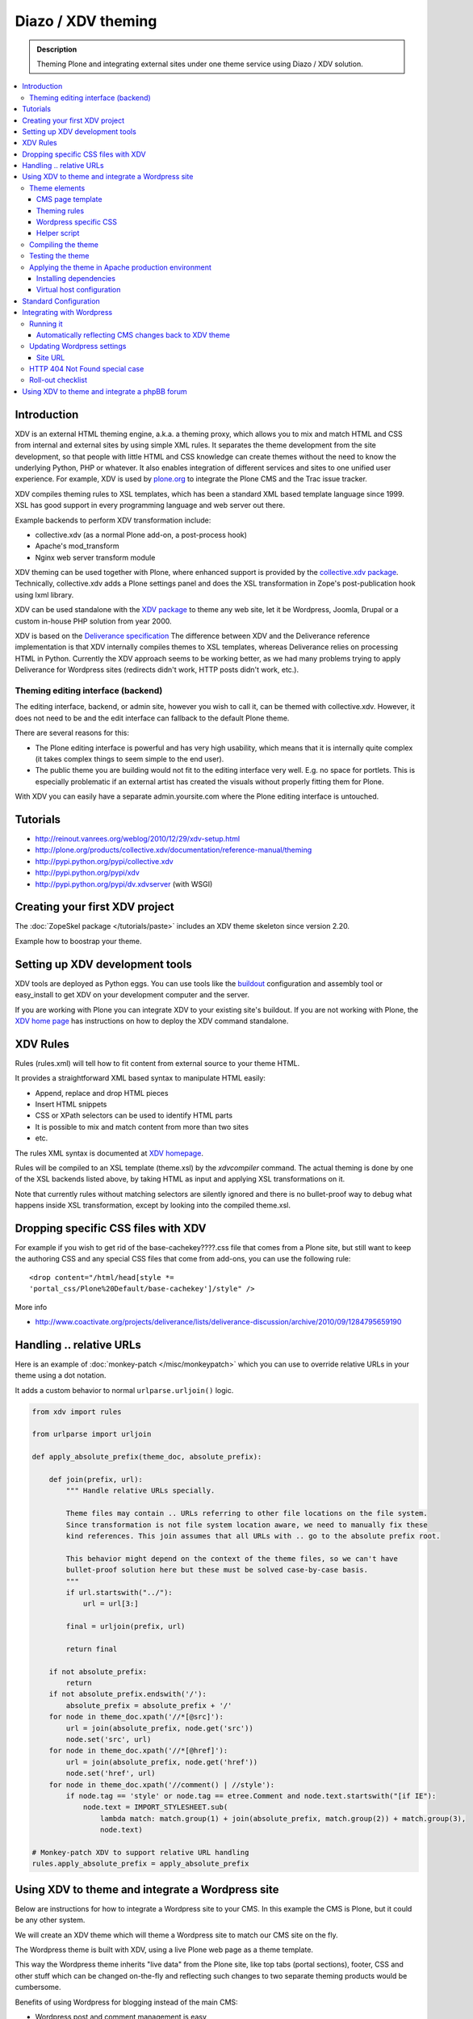 ======================
 Diazo / XDV theming
======================

.. admonition:: Description

    Theming Plone and integrating external sites under one theme service
    using Diazo / XDV solution.

.. contents :: :local:

Introduction
-------------

XDV is an external HTML theming engine, a.k.a. a theming proxy, which allows 
you to mix and match HTML and CSS from internal and external sites 
by using simple XML rules. It separates the theme development from the site development, 
so that people with little HTML and CSS knowledge can create themes
without the need to know the underlying Python, PHP or whatever. It also enables
integration of different services and sites to one unified user experience. 
For example, XDV is used by `plone.org <http://plone.org>`_ to integrate
the Plone CMS and the Trac issue tracker. 

XDV compiles theming rules to XSL templates, which has been a standard
XML based template language since 1999. XSL has good support
in every programming language and web server out there.

Example backends to perform XDV transformation include: 

* collective.xdv (as a normal Plone add-on, a post-process hook)

* Apache's mod_transform

* Nginx web server transform module

XDV theming can be used together with Plone, where enhanced support is provided
by the `collective.xdv package <http://pypi.python.org/pypi/collective.xdv>`_.
Technically, collective.xdv adds a Plone settings panel and does the XSL transformation in Zope's
post-publication hook using lxml library.

XDV can be used standalone with the `XDV package <http://pypi.python.org/pypi/xdv/0.3a2>`_ to theme any web site, 
let it be Wordpress, Joomla, Drupal or a custom in-house PHP solution from year 2000.

XDV is based on the `Deliverance specification <http://deliverance.openplans.org/>`_ 
The difference between XDV and the Deliverance reference implementation 
is that XDV internally compiles themes to XSL templates, whereas Deliverance relies
on processing HTML in Python. Currently the XDV approach seems to be
working better, as we had many problems trying to apply Deliverance 
for Wordpress sites (redirects didn't work, HTTP posts didn't work, etc.).

Theming editing interface (backend)
=====================================

The editing interface, backend, or admin site, however you wish to call it,
can be themed with collective.xdv. However, it does not need to be
and the edit interface can fallback to the default Plone theme.

There are several reasons for this:

* The Plone editing interface is powerful and has very high
  usability, which means that it is internally quite complex
  (it takes complex things to seem simple to the end user).
  
* The public theme you are building would not fit to the 
  editing interface very well. E.g. no space for portlets.
  This is especially problematic if an external
  artist has created the visuals without properly
  fitting them for Plone. 
  
With XDV you can easily have a separate admin.yoursite.com
where the Plone editing interface is untouched.  

Tutorials
-----------

* http://reinout.vanrees.org/weblog/2010/12/29/xdv-setup.html

* http://plone.org/products/collective.xdv/documentation/reference-manual/theming

* http://pypi.python.org/pypi/collective.xdv
 
* http://pypi.python.org/pypi/xdv

* http://pypi.python.org/pypi/dv.xdvserver (with WSGI)

Creating your first XDV project
----------------------------------

The :doc:`ZopeSkel package </tutorials/paste>` includes an XDV theme skeleton
since version 2.20.

Example how to boostrap your theme.




Setting up XDV development tools
---------------------------------

XDV tools are deployed as Python eggs.
You can use tools like the `buildout <http://www.buildout.org/>`_
configuration and assembly tool or easy_install
to get XDV on your development computer and the server.

If you are working with Plone you can integrate XDV to your
existing site's buildout. If you are not working with Plone, the
`XDV home page <http://pypi.python.org/pypi/xdv#installation>`_ has instructions 
on how to deploy the XDV command standalone.

XDV Rules 
-----------

Rules (rules.xml) will tell how to fit content from external source to
your theme HTML.

It provides a straightforward XML based syntax to manipulate HTML easily:

* Append, replace and drop HTML pieces

* Insert HTML snippets

* CSS or XPath selectors can be used to identify HTML parts
  
* It is possible to mix and match content from more than two sites

* etc.

The rules XML syntax is documented at `XDV homepage <http://pypi.python.org/pypi/xdv>`_.

Rules will be compiled to an XSL template (theme.xsl) by the *xdvcompiler* command.
The actual theming is done by one of the XSL backends listed above,
by taking HTML as input and applying XSL transformations on it.

Note that currently rules without matching selectors are silently ignored
and there is no bullet-proof way to debug what happens inside 
XSL transformation, except by looking into the compiled theme.xsl.

Dropping specific CSS files with XDV
-------------------------------------

For example if you wish to get rid of the base-cachekey????.css file that comes from
a Plone site, but still want to keep the authoring CSS and any special CSS
files that come from add-ons, you can use the following rule::

    <drop content="/html/head[style *=
    'portal_css/Plone%20Default/base-cachekey']/style" />

More info

* http://www.coactivate.org/projects/deliverance/lists/deliverance-discussion/archive/2010/09/1284795659190

Handling .. relative URLs
---------------------------

Here is an example of :doc:`monkey-patch </misc/monkeypatch>`
which you can use to override relative URLs in your theme using 
a dot notation.

It adds a custom behavior to normal ``urlparse.urljoin()`` logic.

.. code-block:: python

        from xdv import rules
        
        from urlparse import urljoin
        
        def apply_absolute_prefix(theme_doc, absolute_prefix):
            
            def join(prefix, url):
                """ Handle relative URLs specially.
                
                Theme files may contain .. URLs referring to other file locations on the file system.
                Since transformation is not file system location aware, we need to manually fix these
                kind references. This join assumes that all URLs with .. go to the absolute prefix root.
                
                This behavior might depend on the context of the theme files, so we can't have 
                bullet-proof solution here but these must be solved case-by-case basis.  
                """
                if url.startswith("../"):
                    url = url[3:]
                                    
                final = urljoin(prefix, url)
                
                return final
            
            if not absolute_prefix:
                return
            if not absolute_prefix.endswith('/'):
                absolute_prefix = absolute_prefix + '/'
            for node in theme_doc.xpath('//*[@src]'):
                url = join(absolute_prefix, node.get('src'))
                node.set('src', url)
            for node in theme_doc.xpath('//*[@href]'):
                url = join(absolute_prefix, node.get('href'))
                node.set('href', url)
            for node in theme_doc.xpath('//comment() | //style'):
                if node.tag == 'style' or node.tag == etree.Comment and node.text.startswith("[if IE"):
                    node.text = IMPORT_STYLESHEET.sub(
                        lambda match: match.group(1) + join(absolute_prefix, match.group(2)) + match.group(3),
                        node.text)
        
        # Monkey-patch XDV to support relative URL handling
        rules.apply_absolute_prefix = apply_absolute_prefix 


Using XDV to theme and integrate a Wordpress site
--------------------------------------------------

Below are instructions for how to integrate a Wordpress site to your CMS.
In this example the CMS is Plone, but it could be any other system.

We will create an XDV theme which will theme a Wordpress site
to match our CMS site on the fly. 

The Wordpress theme is built with XDV, using a live Plone web page
as a theme template.

This way the Wordpress theme inherits "live data" 
from the Plone site, like top tabs (portal sections), footer, CSS and 
other stuff which can be changed on-the-fly and reflecting
such changes to two separate theming products would be cumbersome.

Benefits of using Wordpress for blogging instead of the main CMS:

* Wordpress post and comment management is easy

* Wordpress does not need to be touched:
  the old public Wordpress instance can keep 
  happily running wherever it is during the whole process

* You do not need to migrate legacy Wordpress installations
  to your CMS's internal blogging tool

* Wordpress comes with extensive blog spam filtering tools.
  We get 11000 spam comments a month.

* Wordpress is designed for blogging and the user interface is
  good for that

* Wordpress integrates well with blog pingback support services 

* Wordpress supports Gravatars and other blogging plug-ins

* ..and so on...

Benefits of using XDV theming instead of creating a native Wordpress theme are

* You need to maintain only one theming add-on product
  i.e. the one for your main CMS and Wordpress 
  receives the updates to this site and the theme automatically

* Wordpress does not need to be touched
  
* You can host your Wordpress on a different server,
  even wordpress.com, and still integrate it to your main CMS
  
* The theme can be recycled not only for Wordpress, but also
  other external services: Bugzilla, Trac, Webmail, phpBB,
  you-name-it  
  
* Even though Wordpress has a slick UI, it is a well known fact that
  it is a can of worms internally.
  My developers do not like the idea of PHP development and would
  spit on my face if I ask them to go develop a Wordpress
  theme for us 

Theme elements
==================

The theme will consist of the following pieces

* Deliverance rules XML file which defines how to combine Plone and Wordpress HTML
  (rules.xml)
  
* Additional CSS definitions active only for Wordpress (wordpress.css).
  Dependency on this CSS in injected in the <head> by rules XML

* Special Plone page template which will provide slots where Wordpress can drop in the content
  (wordpress_listing.pt)

* A helper script which makes it easy to perform repeatable  
  theming actions, like recompiling the theme
  (xdv.py)
  
CMS page template
++++++++++++++++++++++++++

This explains how to create a Plone page template where Wordpress
content will be dropped in. This step is not necessary,
as we could do this without touching Plone. However, it 
makes things more straightforward and explicit when we known
that the Wordpress theme uses a certain template and we explicitly define slots 
for Wordpress content there.

Example::

        <html xmlns="http://www.w3.org/1999/xhtml" xml:lang="en"
              xmlns:tal="http://xml.zope.org/namespaces/tal"
              xmlns:metal="http://xml.zope.org/namespaces/metal"
              xmlns:i18n="http://xml.zope.org/namespaces/i18n"
              lang="en"
              metal:use-macro="here/main_template/macros/master"
              i18n:domain="plone">
                
        
        <body>
        
            <div metal:fill-slot="content">
                        
                <div id="wordpress-content">
                        <!-- Your Wordpress "left column" will go here -->                        
                </div>
        
            </div>
        
        </body>
        </html>

Theming rules
++++++++++++++++++++++

Following are the XDV rules (rules.xml) for how we will fit the Wordpress site to the Plone frame.

It will integrate 

* Content from Wordpress

* Metadata from Wordpress

* CSS from Plone

* Page basic structrure from Plone

rules.xml::
        
        <?xml version="1.0" encoding="UTF-8"?>
        <rules xmlns="http://namespaces.plone.org/xdv"
               xmlns:xsl="http://www.w3.org/1999/XSL/Transform"
               xmlns:css="http://namespaces.plone.org/xdv+css">
        
            <!-- Remove Wordpress CSS by filtering out <style> tags-->
            <drop css:content="style" />
            
            <!-- Make sure that Wordpress metadata is present in <head> section -->
            <append css:content="head link" css:theme="head" />
            
            <!-- note: replace does not seem to handle multiple meta tags very well -->
            <drop css:theme="meta" />
            <append css:content="head meta" css:theme="head" />
        
            <!-- Use blog title instead of Plone page title -->
            <replace css:content="title" css:theme="title" />
            
            <!-- Put Wordpress sidebar to Plone's portlets section -->
            <append css:content="#r_sidebar" css:theme="#portal-column-one .visualPadding" />
            
            <!-- Place wordpress content into our theme content area -->
            <copy css:content="#contentleft" css:theme="#wordpress-content" />
        
            <!-- This mixes in Wordpress specific CSS sheet which is applied for pages
                 served from Wordpress only and does not concern Plone CMS.
                 This stylesheet will theme Wordpress specific tags,
                 like blog posts and comment fields. 
                 We keep this file in Plone, but this could be served from elsewhere. -->
            <append css:theme="head">
                <style type="text/css">
                   @import url(http://mfabrik.com/++resource++plonetheme.mfabrik/wordpress.css);
                </style>
            </append>
        
            <!-- This stylesheet is used by special spam protection plug-in NoSpamNX -->
            <append css:theme="head">
                <link rel="stylesheet" href="http://blog.mfabrik.com/wp-content/plugins/nospamnx/nospamnx.css" type="text/css" />           
            </append>
            
            <!-- Remove Google Analytics script used for CMS site -->
            <drop css:theme="#page-bottom script" />
        
            <!-- Rebuild our Google Analytics code, using a different tracker id this time 
                 which is a specific to our blog.
              -->
            <append css:theme="#page-bottom">
                
                <script type="text/javascript">
                        var gaJsHost = (("https:" == document.location.protocol) ? "https://ssl." : "http://www.");
                        document.write(unescape("%3Cscript src='" + gaJsHost + "google-analytics.com/ga.js' type='text/javascript'%3E%3C/script%3E"));  
                </script>
                        
                <script type="text/javascript">          
                        try {   
                               var pageTracker = _gat._getTracker("UA-8819100-2"); 
                               pageTracker._trackPageview();
                        } catch(err) { 
                        } 
                </script>
            </append>
            
        </rules>

Wordpress specific CSS
++++++++++++++++++++++

This CSS has styles which are applied only to Wordpress pages.
They are mainly corner case fixes where Wordpress and CMS styles
must match.

The CSS file is loaded when rules.xml injects it to <head> section.

wordpress.css::

        /* Font and block style fixes */

        #wordpress-content h1 {
                border: 0;
        }
        
        #wordpress-content .post-end {
                margin-bottom: 60px;
        }
        
        #wordpress-content pre {
                width: 600px;
                overflow: auto;
                background: white;
                border: 1px solid #888;
        }
        
        #wordpress-content ul {
                margin-left: 20px;
        }
        
        
        #wordpress-content .post-info-date,
        #wordpress-content .post-info-categories,
        #wordpress-content .post-info-tags {
                font-size: 80%;
                color: #888;
        }
        
        /* Make sure that posts and comments look sane in our theme */
        
        #wordpress-content .post {
                margin-top: 15px;
        }
        
        #wordpress-content .commentlist li {
                margin: 20px;
                background: white;
                padding: 10px;
        }
        
        #wordpress-content .commentlist li img {
                float: left;
                margin-right: 20px;
                margin-bottom: 20px;    
        }
        
        #wordpress-content #commentform {
                margin: 20px;
        }
        
        #wordpress-content {
                margin-left: 20px;
                margin-right: 20px;
        }
        
        /* Make Wordpress "sidebaar" look like Plone "portlets */
        
        .template-wordpress_listing #portal-column-one ul {
                list-style: none;
                margin-bottom: 40px;
        }
        
        .template-wordpress_listing #portal-column-one ul#Recent li {
                margin-bottom: 8px;     
        }
        
        .template-wordpress_listing #portal-column-one ul#Categories a {
                line-height: 120%;
        }
        
        
        .template-wordpress_listing #portal-column-one h2 {
                background: transparent;
                border: 0;
                font-weight:normal;
                line-height:1.6em;
                padding:0;
                text-transform:none;
                font-size: 16px;
                color: #9b9b9b;
                border-bottom:4px solid #CDCDCD;
        }

Helper script
++++++++++++++

The following Python script (xdv.py) makes it easy for us 

* Recompile the theme

* Test the theme applied on the site

* Preview the theme in our browser

It is basically wrapped with default file locations around
 *bin/xdvcompiler* and *bin/xdvrun* commands with some
 webbrowser opening magic.
 
Drop the file to your Plone theme package and modify it for your needs.

xdv.py::

         """
        
         This command line Python script compiles your rules.xml to XDV XSL
         
         Modify it for your own needs.
        
         It assumes your buildout.cfg has xdv section and generated XDV 
         commands under bin/
        
         To compile, execute in the buildout folder::
        
             python src/plonetheme.mfabrik/xdv.py
        
         To build test HTML::    
        
             python src/plonetheme.mfabrik/xdv.py --test
        
        
         To build test HTML and preview it in browser, execute in buildout folder::
        
             python src/plonetheme.mfabrik/xdv.py --preview
        
         If you want to use alternative development theme source::
        
             python src/plonetheme.mfabrik/xdv.py --preview --development
        
        """
        
        import getopt, sys
        import os
        import webbrowser
        
        # rules XML for theming
        RULES_XML = "src/plonetheme.mfabrik/deliverance/etc/rules.xml" 
        
        # Which XSL file to generate for compiled XDV
        OUTPUT_FILE = "theme.xsl"
        
        # Which file to generate applied theme test runs 
        TEST_HTML_FILE = "test.html"
        
        # Our "theme.html" is a remote template served for each request.
        # Because we are doing live integrattion, this is a HTTP resource, 
        # not a local file.
        THEME="http://mfabrik.com/news/wordpress_listing/"
        
        # Alternative theme location - used for development
        DEVELOPMENT_THEME="http://localhost:8080/mfabrik/news/wordpress_listing/"
        
        #
        # External site you are theming.
        # Note: must have ending slash (lxm cannot handle redirects)
        #
        SITE="http://blog.twinapex.fi/"
        
        # We need to explicitly 
        INTEGRATED_SITE_URL="http://blog.mfabrik.com"
        
        try:
            opts, args = getopt.getopt(sys.argv[1:], "ptd", ["preview", "test", "development"])
        except getopt.GetoptError, err:
            # print help information and exit:
            print str(err) # will print something like "option -a not recognized"
        
        # Convert options to simple list 
        opts = [ opt for opt, value in opts ]
        
        if "-d" in opts or "--development" in opts:
            THEME = DEVELOPMENT_THEME
            print "Using development theme source:" + THEME
        else:
            print "Using production theme source:" + THEME
            
        print "Compiling transformation"
        value = os.system("bin/xdvcompiler -o " + OUTPUT_FILE + " " + RULES_XML +" " + THEME)
        if value != 0:
            print "Compilation failed"
            sys.exit(1)
            
        
        if "-p" in opts or "--preview" in opts or "-t" in opts or "--test" in opts:
              print "Generating test HTML page"
              value = os.system("bin/xdvrun -o " + TEST_HTML_FILE + " " + OUTPUT_FILE + " " + SITE)
              if value != 0:
                  print "Page transformation failed"
                  sys.exit(1)
        
        if "-p" in opts or "--preview" in opts:
            # Preview the result in a browser
            # NOTE: OSX needs Python >= 2.5 to make this work
        
            # Make sure test run succeeded
            url = "file://" + os.path.abspath(TEST_HTML_FILE)
            print "Opening:" + url
            
            # We prefer Firefox for preview for its superious
            # Firebug HTML debugger and XPath rule generator 
            try:
                browser = webbrowser.get("firefox")
            except webbrowser.Error:
                # No FF on the system, or OSX which can't find its browsers
                browser = webbrowser.get()
            
            browser.open_new_tab(url)
            
Compiling the theme
======================

This will generate XSL templates to do theming transform.
It will compile rules XML with some boilerplate XSL.

Running our compile script::

        python src/plonetheme.mfabrik/xdv.py
  
Since Plone usually does not use any relative paths or relative resources in HTML,
we do not give the parameter "Absolute prefix" to the compilation stage. 
In Plone, everything is mapped through a virtual hosting aware resource 
locator: portal_url and VirtualHostMonster.

For more information see

* http://pypi.python.org/pypi/xdv/0.3a2#compilation

Testing the theme
===================

The following command will apply theme for an example external page::

        bin/xdvrun -o theme.html theme.xsl http://blog.twinapex.fi 
        firefox theme.xhtml
        
... or we can use shortcut provided by our script ... ::

        python src/plonetheme.mfabrik/xdv.py --preview
        
... alternative we can specify development server (localhost) from where the theme source is fetched::        

        python src/plonetheme.mfabrik/xdv.py --preview --development
        
Applying the theme in Apache production environment
=====================================================

These steps tell how to apply the integration
theme for Wordpress when Wordpress is running under
Apache virtualhost.

Installing dependencies
+++++++++++++++++++++++

We use Apache and mod_transform.
`Instructions how to set up modules for Apache <http://pypi.python.org/pypi/xdv#apache>`_
are available on the XDV homepage. Some hand-built modules must be used,
instructions to set them up for Ubuntu / Debian are available.

Apache 2 supports `filter chains <http://httpd.apache.org/docs/2.2/mod/mod_filter.html>`_ which allow you to
perform magic on HTTP response before sending it out.
This corresponds to Python's WSGI middleware.

We will use special builds of mod_transform and mod_depends 
which are known to work. These modules were forked from their
orignal creations to make them XDV compatible, as the orignal
has not been updated since 2004 (this is a good example of how
the freedom of open source guarantees that you "won't run out of support")

* `XDV mod_transform and mod_depends homepage <http://code.google.com/p/html-xslt/>`_ 

* `Orignal mod_transform and mod_depends homepage <http://www.outoforder.cc/projects/apache/mod_transform/>`_

Example::

        sudo -i
        apt-get install libxslt1-dev libapache2-mod-apreq2 libapreq2-dev apache2-threaded-dev
        wget http://html-xslt.googlecode.com/files/mod-transform-html-xslt.tgz
        wget http://html-xslt.googlecode.com/files/mod-depends-html-xslt.tgz
        tar -xzf mod-transform-html-xslt.tgz
        tar -xzf mod-depends-html-xslt.tgz
        cd mod-depends-html-xslt ; ./configure ; make ; make install ; cd ..
        cd mod-transform-html-xslt ; ./configure ; make ; make install ; cd ..

Enable built-in Apache modules::        

        a2enmod filter
        a2enmod ext_filter
        
For modules *depends* and *transform* you need to manually add
them to the end of Apache configuration, as they do not
provide a2enmod stubs for Debian. Edit /etc/apache2/apache.conf::

        LoadModule depends_module /usr/lib/apache2/modules/mod_depends.so
        LoadModule transform_module /usr/lib/apache2/modules/mod_transform.so
        
You need to hard reset Apache to make the new modules effective::

        /etc/init.d/apache2 force-reload
        
Virtual host configuration
+++++++++++++++++++++++++++++++++++++++

Standard Configuration 
-------------------------
The example below shows a typical xdv setup 
::

        <VirtualHost *:80>
        ServerName www.yourserver.com

        FilterDeclare THEME
        FilterProvider THEME XSLT resp=Content-Type $text/html

        TransformOptions ApacheFS HTML HideParseErrors
        TransformSet /theme.xsl
        TransformCache /theme.xsl /home/plone/path/to/your/theme.xsl


        <LocationMatch "/">
            FilterChain THEME
        </LocationMatch>


        <Proxy *>
                    Order deny,allow
                    Allow from all
        </Proxy>

        ProxyVia on
        RewriteEngine On
        RewriteRule ^/static(.*) /path/to/your/theme/static/$1 [L]
        RewriteRule ^/(.*) http://localhost:8080/VirtualHostBase/http/%{HTTP_HOST}:80/Plone/VirtualHostRoot/$1 [L,P]

</VirtualHost>

Integrating with Wordpress
-----------------------------
Below is our virtualhost configuration which runs Wordpress and PHP.
Transformation filter chain has been added in.

/etc/apache/sites-enabled/blog.mfabrik.com::

        <VirtualHost *>
        
            ServerName blog.mfabrik.com
            ServerAdmin info@mfabrik.com
        
            LogFormat       combined
            TransferLog     /var/log/apache2/blog.mfabrik.com.log
        
            # Basic Wordpress setup
        
            Options +Indexes FollowSymLinks +ExecCGI
        
            DocumentRoot /srv/www/wordpress
        
            <Directory /srv/www/wordpress>
                Options FollowSymlinks
                AllowOverride All
            </Directory>
        
            AddType application/x-httpd-php .php .php3 .php4 .php5
            AddType application/x-httpd-php-source .phps
        
            # Theming set-up
        
            # This chain is used for public web pages
            FilterDeclare THEME
            FilterProvider THEME XSLT resp=Content-Type $text/html
        
            TransformOptions +ApacheFS +HTML +HideParseErrors
            # This is the location of compiled XSL theme transform
            TransformSet /theme.xsl
        
            # This will make Apache not to reload transformation every time
            # it is performed. Instead, a compiled version is hold in the
            # virtual URL declared above.
            TransformCache /theme.xsl /srv/plone/twinapex.fi/theme.xsl
        
            # We want to apply theme only for
            # 1. public pages (otherwise Wordpress administrative interface stops working)
            <Location "/">
                FilterChain THEME
            </Location>
        
            # 2. Admin interface and feeds should not receive any kind of theming
            <LocationMatch "(wp-login|wp-admin|wp-includes|xmlrpc|plugins|feed|rss|uploads)">
                # The following resets the filter chain
                # http://httpd.apache.org/docs/2.2/mod/mod_filter.html#filterchain
                FilterChain !
            </LocationMatch>
        
        </VirtualHost>

Running it
==========

After Apache has all modules enabled and your virtualhost configuration is ok,
you should see Wordpress through your new theme by visiting at the site
served through Apache:

* http://blog.mfabrik.com

Automatically reflecting CMS changes back to XDV theme
++++++++++++++++++++++++++++++++++++++++++++++++++++++++++++++

The theme should be recompiled every time

* Plone is restarted: CSS references change in <head> as CSS cache is rebuilt

* CSS is modified: CSS references change in <head> as CSS cache is rebuilt

* Plone content is changed and changes reflect back to Wordpress theme
  (e.g. a new top level site section is being added)

This is because the compilation will hard-link resources and template
snippets to resulting the theme.xsl file. If hard-linked resources change
on the Plone site, the transformation XSL file does not automatically
reflect back the changes.

It could be possible to use Plone events automatically to rerun theme
compilation when concerned resources change. However, 
the would be quite complex.  For now, we are satisfied with a scheduled task 
which will recompile the theme now and then.

Alternatively, mod_transforms could be run in non-cached mode with
some performance implications.

Here is a shell script, update-wordpress-theme.sh,
which will perform the recompilation
and make Apache's transformation cache aware of changes::
        
        #!/bin/sh
        #
        # Periodically update Wordpress theme to reflect changes on CMS site
        #
        
        # Recompile theme
        sudo -H -u twinapex /bin/sh -c cd /srv/plone/twinapex.fi ; python src/plonetheme.mfabrik/xdv.py  
        
        # Make Apache aware of theme changes
        sudo apache2ctl restart

Then we call it periodically in cron job, every 15 minutes
in /etc/cron.d/update-wordpress::

        # Make Wordpress XDV theme to reflect changes on CMS 
        0,15,30,45 * * * * /srv/plone/twinapex.fi/update-wordpress-theme.sh 


.. warning ::

        Looks like Varnish has issues with Apache 2 apache2ctl graceful 
        restart. Do only hard restarts when using Apache in conjuction
        with Varnish.

Updating Wordpress settings
============================

No changes on Wordpress needed if the domain name is not changed in the theme
transformation process.

Site URL
++++++++

Unlike Plone, Wordpress does not have decent virtual hosting machinery.
It knowns only one URL which is uses to refer to the site in the external context
(e.g. RSS feeds). 

This setting can be overridden in

* Wordpress administrative interface

* wp-config.php

Here is an example how we override this in our wp-config.php::

        // http://codex.wordpress.org/Editing_wp-config.php#WordPress_address_.28URL.29
        define('WP_HOME','http://blog.mfabrik.com');
        define('WP_SITEURL','http://blog.mfabrik.com');

HTTP 404 Not Found special case
================================

Http 404 Not Found responses are not themed by Apache filter chain. This
is not possible due to order of pipeline in Apache. 

As a workaround you can set up a custom HTTP 404 page in
Wordpress which does not expose the old theme.

* Go to Wordpress admin interface, Theme editor

* Edit 404.php and modify it so that it does not pull in the Wordpress theme::

        <html>
        <head>
        <title>Not found</title>
        </head>
        <body>
        
                <h1>Not Found, Error 404</h1>
                <p>Aaaaw, snap! The page you are looking for no longer exists. It must be our hamster who ate it.</p>
        
                <a href="<?php bloginfo('url'); ?>">Go to blog homepage</a>
        
                <a href="http://mfabrik.com">mFabrik business site</a>
        </body>
        </html>

For more information see

* http://codex.wordpress.org/Creating_an_Error_404_Page

Roll-out checklist
====================

Below is a checklist you need to go to through to confirm 
that the theme integration works on your production site

* Wordpress public pages are loaded with the new theme

* Wordpress login works

* Wordpress administrative interface works

* RSS feed from Wordpress works and contain correct URLs

* HTTP 404 not found is handled correctly

* HTTP 302 redirect is handled correctly (i.e. missing / at the end of blog post URL)

* Changes on CMS site are reflected to Wordpress theme within the update delay

* Old blog site is redirected to new site using HTTP 301 (if applies)



Using XDV to theme and integrate a phpBB forum
--------------------------------------------------

What we want to achieve is to have a regular Plone site for 
the CMS pages, and a mix of Plone and phpBB for the forum part. 
By mix, I mean combination of elements from the two products. 
The header and menu will come from Plone, and the body will be 
from phpBB. This mixing will be done with XDV.

First thought that came to mind was to use collective.xdv which 
has a nice control panel page that holds all the configuration 
stuff needed for XDV, and it does all the magic for me and I 
don’t need to think about configuration or compiling on each change. 
This is a very nice thing when the Plone site is the main site and 
only some elements are needed to be dropped in from another 
location. As usually we need the opposite from this: the phpBB site 
needs to be the main one, and drop in some minor content from the 
Plone site. This means that we can’t use the magic of collective.xdv, 
but we must set up everything by hand.

A detailed tutorial on how to make this happen can be found here:

* http://alasdoo.com/2010/12/xdv-plone-and-phpbb-under-one-nginx-roof/
